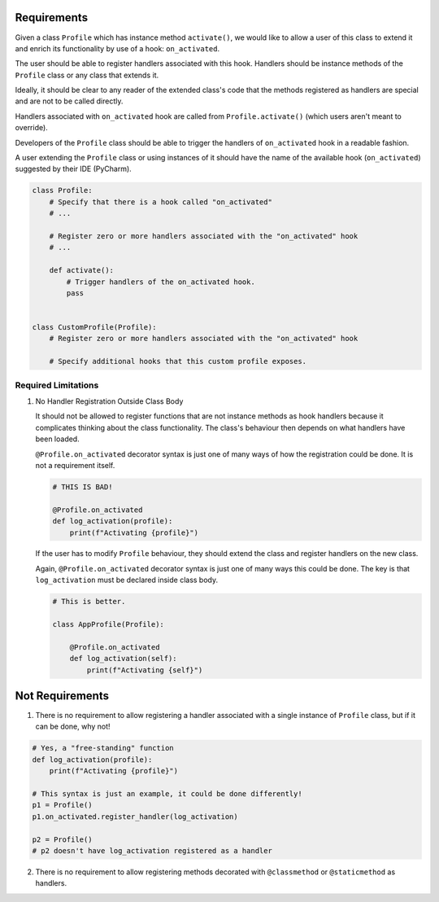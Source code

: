 ************
Requirements
************

Given a class ``Profile`` which has instance method ``activate()``, we would like to allow a user of this class
to extend it and enrich its functionality by use of a hook: ``on_activated``.

The user should be able to register handlers associated with this hook. Handlers should be instance methods
of the ``Profile`` class or any class that extends it.

Ideally, it should be clear to any reader of the extended class's code that the methods registered as handlers
are special and are not to be called directly.

Handlers associated with ``on_activated`` hook are called from ``Profile.activate()`` (which users aren't meant
to override).

Developers of the ``Profile`` class should be able to trigger the handlers of ``on_activated`` hook
in a readable fashion.

A user extending the ``Profile`` class or using instances of it should have the name of the available hook
(``on_activated``) suggested by their IDE (PyCharm).


.. code-block:: python

    class Profile:
        # Specify that there is a hook called "on_activated"
        # ...

        # Register zero or more handlers associated with the "on_activated" hook
        # ...

        def activate():
            # Trigger handlers of the on_activated hook.
            pass


    class CustomProfile(Profile):
        # Register zero or more handlers associated with the "on_activated" hook

        # Specify additional hooks that this custom profile exposes.


--------------------
Required Limitations
--------------------

1. No Handler Registration Outside Class Body

   It should not be allowed to register functions that are not instance methods as hook handlers because it complicates
   thinking about the class functionality. The class's behaviour then depends on what handlers have been loaded.

   ``@Profile.on_activated`` decorator syntax is just one of many ways of how the registration could be done.
   It is not a requirement itself.

   .. code-block:: python

       # THIS IS BAD!

       @Profile.on_activated
       def log_activation(profile):
           print(f"Activating {profile}")


   If the user has to modify ``Profile`` behaviour, they should extend the class and register handlers on the new class.

   Again, ``@Profile.on_activated`` decorator syntax is just one of many ways this could be done.
   The key is that ``log_activation`` must be declared inside class body.

   .. code-block:: python

       # This is better.

       class AppProfile(Profile):

           @Profile.on_activated
           def log_activation(self):
               print(f"Activating {self}")


****************
Not Requirements
****************

1. There is no requirement to allow registering a handler associated with a single instance of ``Profile``
   class, but if it can be done, why not!

.. code-block:: python

    # Yes, a "free-standing" function
    def log_activation(profile):
        print(f"Activating {profile}")

    # This syntax is just an example, it could be done differently!
    p1 = Profile()
    p1.on_activated.register_handler(log_activation)

    p2 = Profile()
    # p2 doesn't have log_activation registered as a handler


2. There is no requirement to allow registering methods decorated with ``@classmethod`` or ``@staticmethod`` as handlers.
